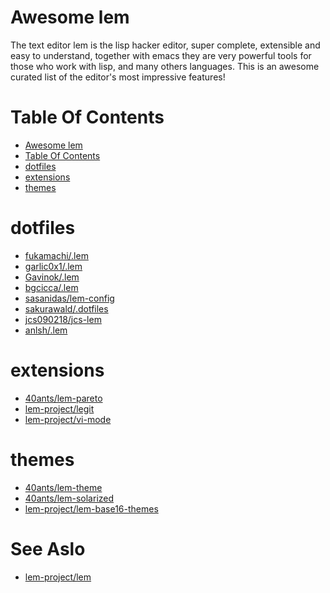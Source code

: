 #+OPTIONS: toc:t
* Awesome lem

[[https://lem-project.github.io/icon-blue.svg]]

The text editor lem is the lisp hacker editor, super complete, extensible and easy to understand, together with emacs they are very powerful tools for those who work with lisp, and many others languages. This is an awesome curated list of the editor's most impressive features!

* Table Of Contents
  - [[#awesome-lem][Awesome lem]]
  - [[#table-of-contents][Table Of Contents]]
  - [[#dotfiles][dotfiles]]
  - [[#extensions][extensions]]
  - [[#themes][themes]]

* dotfiles

- [[https://github.com/fukamachi/.lem][fukamachi/.lem]]
- [[https://github.com/garlic0x1/.lem][garlic0x1/.lem]]
- [[https://github.com/Gavinok/.lem][Gavinok/.lem]]
- [[https://github.com/bgcicca/.lem][bgcicca/.lem]]
- [[https://codeberg.org/sasanidas/lem-config/][sasanidas/lem-config]]
- [[https://github.com/sakurawald/.dotfiles][sakurawald/.dotfiles]] 
- [[https://github.com/jcs090218/jcs-lem][jcs090218/jcs-lem]]
- [[https://github.com/anlsh/.lem][anlsh/.lem]]

* extensions

- [[https://github.com/40ants/lem-pareto][40ants/lem-pareto]]
- [[https://github.com/lem-project/lem/blob/main/extensions/legit/README.md][lem-project/legit]]
- [[https://github.com/lem-project/lem/tree/main/extensions/vi-mode][lem-project/vi-mode]]

* themes

- [[https://github.com/40ants/lem-theme][40ants/lem-theme]]
- [[https://github.com/40ants/lem-solarized][40ants/lem-solarized]]
- [[https://github.com/lem-project/lem-base16-themes][lem-project/lem-base16-themes]]

* See Aslo

- [[https://github.com/lem-project/lem][lem-project/lem]]